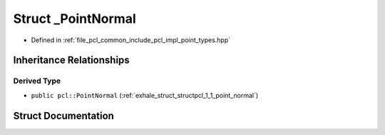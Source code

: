 .. _exhale_struct_structpcl_1_1___point_normal:

Struct _PointNormal
===================

- Defined in :ref:`file_pcl_common_include_pcl_impl_point_types.hpp`


Inheritance Relationships
-------------------------

Derived Type
************

- ``public pcl::PointNormal`` (:ref:`exhale_struct_structpcl_1_1_point_normal`)


Struct Documentation
--------------------


.. doxygenstruct:: pcl::_PointNormal
   :members:
   :protected-members:
   :undoc-members: